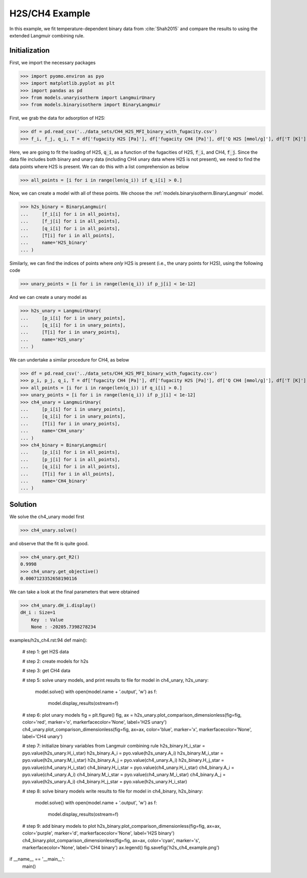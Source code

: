 H2S/CH4 Example
===============

In this example, we fit temperature-dependent binary data
from :cite:`Shah2015` and compare the results to using the extended Langmuir combining rule.

Initialization
--------------

First, we import the necessary packages

>>> import pyomo.environ as pyo
>>> import matplotlib.pyplot as plt
>>> import pandas as pd
>>> from models.unaryisotherm import LangmuirUnary
>>> from models.binaryisotherm import BinaryLangmuir

First, we grab the data for adsorption of H2S:

>>> df = pd.read_csv('../data_sets/CH4_H2S_MFI_binary_with_fugacity.csv')
>>> f_i, f_j, q_i, T = df['fugacity H2S [Pa]'], df['fugacity CH4 [Pa]'], df['Q H2S [mmol/g]'], df['T [K]']

Here, we are going to fit the loading of H2S, :code:`q_i`, as a function of the fugacities of H2S, :code:`f_i`,
and CH4, :code:`f_j`.
Since the data file includes both binary and unary data (including CH4 unary data where H2S is not present),
we need to find the data points where H2S is present.
We can do this with a list comprehension as below

>>> all_points = [i for i in range(len(q_i)) if q_i[i] > 0.]

Now, we can create a model with all of these points. We choose the :ref:`models.binaryisotherm.BinaryLangmuir` model.

>>> h2s_binary = BinaryLangmuir(
...     [f_i[i] for i in all_points],
...     [f_j[i] for i in all_points],
...     [q_i[i] for i in all_points],
...     [T[i] for i in all_points],
...     name='H2S_binary'
... )


Similarly, we can find the indices of points where *only* H2S is present (i.e., the unary points for H2S),
using the following code

>>> unary_points = [i for i in range(len(q_i)) if p_j[i] < 1e-12]

And we can create a unary model as

>>> h2s_unary = LangmuirUnary(
...     [p_i[i] for i in unary_points],
...     [q_i[i] for i in unary_points],
...     [T[i] for i in unary_points],
...     name='H2S_unary'
... )

We can undertake a similar procedure for CH4, as below

>>> df = pd.read_csv('../data_sets/CH4_H2S_MFI_binary_with_fugacity.csv')
>>> p_i, p_j, q_i, T = df['fugacity CH4 [Pa]'], df['fugacity H2S [Pa]'], df['Q CH4 [mmol/g]'], df['T [K]']
>>> all_points = [i for i in range(len(q_i)) if q_i[i] > 0.]
>>> unary_points = [i for i in range(len(q_i)) if p_j[i] < 1e-12]
>>> ch4_unary = LangmuirUnary(
...     [p_i[i] for i in unary_points],
...     [q_i[i] for i in unary_points],
...     [T[i] for i in unary_points],
...     name='CH4_unary'
... )
>>> ch4_binary = BinaryLangmuir(
...     [p_i[i] for i in all_points],
...     [p_j[i] for i in all_points],
...     [q_i[i] for i in all_points],
...     [T[i] for i in all_points],
...     name='CH4_binary'
... )

Solution
--------

We solve the ch4_unary model first

>>> ch4_unary.solve()


and observe that the fit is quite good.

>>> ch4_unary.get_R2()
0.9998
>>> ch4_unary.get_objective()
0.0007123352658190116

We can take a look at the final parameters that were obtained

>>> ch4_unary.dH_i.display()
dH_i : Size=1
    Key  : Value
    None : -20205.7398278234

examples/h2s_ch4.rst:94
def main():
    # step 1: get H2S data



    # step 2: create models for h2s

    # step 3: get CH4 data

    # step 5: solve unary models, and print results to file
    for model in ch4_unary, h2s_unary:
        model.solve()
        with open(model.name + '.output', 'w') as f:
            model.display_results(ostream=f)

    # step 6: plot unary models
    fig = plt.figure()
    fig, ax = h2s_unary.plot_comparison_dimensionless(fig=fig, color='red', marker='o', markerfacecolor='None', label='H2S unary')
    ch4_unary.plot_comparison_dimensionless(fig=fig, ax=ax, color='blue', marker='x', markerfacecolor='None', label='CH4 unary')

    # step 7: initialize binary variables from Langmuir combining rule
    h2s_binary.H_i_star = pyo.value(h2s_unary.H_i_star)
    h2s_binary.A_i = pyo.value(h2s_unary.A_i)
    h2s_binary.M_i_star = pyo.value(h2s_unary.M_i_star)
    h2s_binary.A_j = pyo.value(ch4_unary.A_i)
    h2s_binary.H_j_star = pyo.value(ch4_unary.H_i_star)
    ch4_binary.H_i_star = pyo.value(ch4_unary.H_i_star)
    ch4_binary.A_i = pyo.value(ch4_unary.A_i)
    ch4_binary.M_i_star = pyo.value(ch4_unary.M_i_star)
    ch4_binary.A_j = pyo.value(h2s_unary.A_i)
    ch4_binary.H_j_star = pyo.value(h2s_unary.H_i_star)

    # step 8: solve binary models write results to file
    for model in ch4_binary, h2s_binary:
        model.solve()
        with open(model.name + '.output', 'w') as f:
            model.display_results(ostream=f)

    # step 9: add binary models to plot
    h2s_binary.plot_comparison_dimensionless(fig=fig, ax=ax, color='purple', marker='d', markerfacecolor='None', label='H2S binary')
    ch4_binary.plot_comparison_dimensionless(fig=fig, ax=ax, color='cyan', marker='s', markerfacecolor='None', label='CH4 binary')
    ax.legend()
    fig.savefig('h2s_ch4_example.png')


if __name__ == '__main__':
    main()
